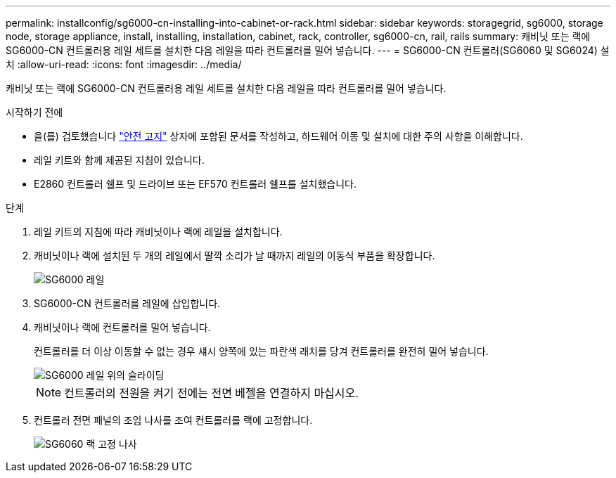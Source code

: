 ---
permalink: installconfig/sg6000-cn-installing-into-cabinet-or-rack.html 
sidebar: sidebar 
keywords: storagegrid, sg6000, storage node, storage appliance, install, installing, installation, cabinet, rack, controller, sg6000-cn, rail, rails 
summary: 캐비닛 또는 랙에 SG6000-CN 컨트롤러용 레일 세트를 설치한 다음 레일을 따라 컨트롤러를 밀어 넣습니다. 
---
= SG6000-CN 컨트롤러(SG6060 및 SG6024) 설치
:allow-uri-read: 
:icons: font
:imagesdir: ../media/


[role="lead"]
캐비닛 또는 랙에 SG6000-CN 컨트롤러용 레일 세트를 설치한 다음 레일을 따라 컨트롤러를 밀어 넣습니다.

.시작하기 전에
* 을(를) 검토했습니다 https://library.netapp.com/ecm/ecm_download_file/ECMP12475945["안전 고지"^] 상자에 포함된 문서를 작성하고, 하드웨어 이동 및 설치에 대한 주의 사항을 이해합니다.
* 레일 키트와 함께 제공된 지침이 있습니다.
* E2860 컨트롤러 쉘프 및 드라이브 또는 EF570 컨트롤러 쉘프를 설치했습니다.


.단계
. 레일 키트의 지침에 따라 캐비닛이나 랙에 레일을 설치합니다.
. 캐비닛이나 랙에 설치된 두 개의 레일에서 딸깍 소리가 날 때까지 레일의 이동식 부품을 확장합니다.
+
image::../media/rails_extended_out.gif[SG6000 레일]

. SG6000-CN 컨트롤러를 레일에 삽입합니다.
. 캐비닛이나 랙에 컨트롤러를 밀어 넣습니다.
+
컨트롤러를 더 이상 이동할 수 없는 경우 섀시 양쪽에 있는 파란색 래치를 당겨 컨트롤러를 완전히 밀어 넣습니다.

+
image::../media/sg6000_cn_rails_blue_button.gif[SG6000 레일 위의 슬라이딩]

+

NOTE: 컨트롤러의 전원을 켜기 전에는 전면 베젤을 연결하지 마십시오.

. 컨트롤러 전면 패널의 조임 나사를 조여 컨트롤러를 랙에 고정합니다.
+
image::../media/sg6060_rack_retaining_screws.png[SG6060 랙 고정 나사]


